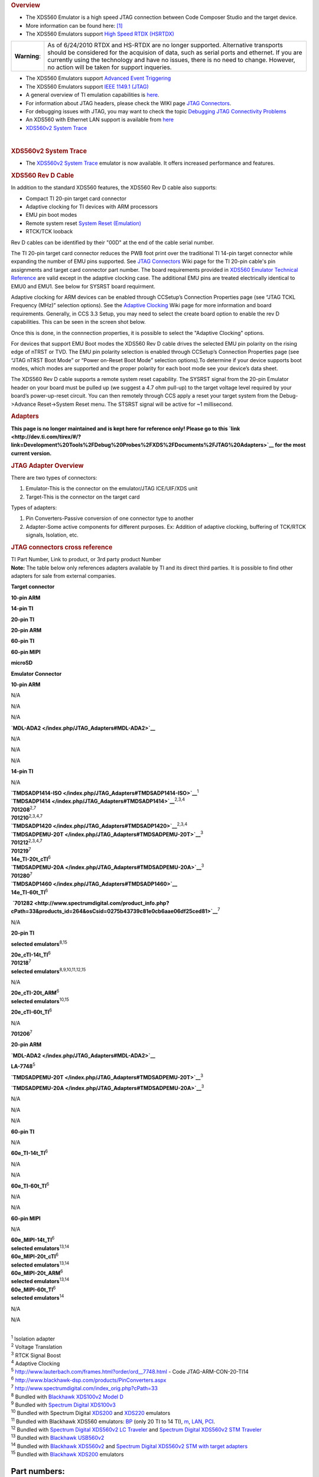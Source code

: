 .. http://processors.wiki.ti.com/index.php/XDS560 

.. rubric:: Overview
   :name: overview

-  The XDS560 Emulator is a high speed JTAG connection between Code
   Composer Studio and the target device.
-  More information can be found here:
   `[1] <http://focus.ti.com/docs/toolsw/folders/print/xds560.html>`__
-  The XDS560 Emulators support `High Speed RTDX
   (HSRTDX) </index.php/High_Speed_RTDX_(HSRTDX)>`__

+-----------------------------------+-----------------------------------+
| **Warning**:                      | As of 6/24/2010 RTDX and HS-RTDX  |
|                                   | are no longer supported.          |
|                                   | Alternative transports should be  |
|                                   | considered for the acquision of   |
|                                   | data, such as serial ports and    |
|                                   | ethernet. If you are currently    |
|                                   | using the technology and have no  |
|                                   | issues, there is no need to       |
|                                   | change. However, no action will   |
|                                   | be taken for support inqueries.   |
+-----------------------------------+-----------------------------------+

-  The XDS560 Emulators support `Advanced Event
   Triggering </index.php/Advanced_Event_Triggering>`__
-  The XDS560 Emulators support `IEEE 1149.1
   (JTAG) </index.php/IEEE_1149.1_(JTAG)>`__
-  A general overview of TI emulation capabilities is
   `here <http://focus.ti.com/dsp/docs/dspfindtoolswbytooltype.tsp?sectionId=3&tabId=2093&toolTypeId=12&familyId=44>`__.
-  For information about JTAG headers, please check the WIKI page `JTAG
   Connectors </index.php/JTAG_Connectors>`__.
-  For debugging issues with JTAG, you may want to check the topic
   `Debugging JTAG Connectivity
   Problems </index.php/Debugging_JTAG_Connectivity_Problems>`__
-  An XDS560 with Ethernet LAN support is available from
   `here <http://www.blackhawk-dsp.com/Lan560.aspx>`__
-  `XDS560v2 System Trace </index.php/XDS560v2_System_Trace>`__

| 

.. rubric:: XDS560v2 System Trace
   :name: xds560v2-system-trace

-  The `XDS560v2 System Trace </index.php/XDS560v2_System_Trace>`__
   emulator is now available. It offers increased performance and
   features.

.. rubric:: XDS560 Rev D Cable
   :name: xds560-rev-d-cable

In addition to the standard XDS560 features, the XDS560 Rev D cable also
supports:

-  Compact TI 20-pin target card connector
-  Adaptive clocking for TI devices with ARM processors
-  EMU pin boot modes
-  Remote system reset `System Reset
   (Emulation) </index.php/System_Reset_(Emulation)>`__
-  RTCK/TCK looback

Rev D cables can be identified by their "00D" at the end of the cable
serial number.

The TI 20-pin target card connector reduces the PWB foot print over the
traditional TI 14-pin target connector while expanding the number of EMU
pins supported. See `JTAG Connectors </index.php/JTAG_Connectors>`__
Wiki page for the TI 20-pin cable's pin assignments and target card
connector part number. The board requirements provided in `XDS560
Emulator Technical
Reference <http://focus.ti.com/lit/ug/spru589a/spru589a.pdf>`__ are
valid except in the adaptive clocking case. The additional EMU pins are
treated electrically identical to EMU0 and EMU1. See below for SYSRST
board requirment.

Adaptive clocking for ARM devices can be enabled through CCSetup’s
Connection Properties page (see “JTAG TCKL Frequency (MHz)” selection
options). See the `Adaptive Clocking </index.php/Adaptive_Clocking>`__
Wiki page for more information and board requirements. Generally, in CCS
3.3 Setup, you may need to select the create board option to enable the
rev D capabilities. This can be seen in the screen shot below.

.. Image:: ../images/Ccsetup-02.jpg

Once this is done, in the connnection properties, it is possible to
select the "Adaptive Clocking" options.

.. Image:: ../images/Ccsetup-04.jpg

For devices that support EMU Boot modes the XDS560 Rev D cable drives
the selected EMU pin polarity on the rising edge of nTRST or TVD. The
EMU pin polarity selection is enabled through CCSetup’s Connection
Properties page (see “JTAG nTRST Boot Mode” or “Power on-Reset Boot
Mode” selection options).To determine if your device supports boot
modes, which modes are supported and the proper polarity for each boot
mode see your device’s data sheet.

.. Image:: ../images/Ccsetup-05.jpg

The XDS560 Rev D cable supports a remote system reset capability. The
SYSRST signal from the 20-pin Emulator header on your board must be
pulled up (we suggest a 4.7 ohm pull-up) to the target voltage level
required by your board’s power-up-reset circuit. You can then remotely
through CCS apply a reset your target system from the Debug->Advance
Reset->System Reset menu. The STSRST signal will be active for ~1
millisecond.

.. rubric:: Adapters
   :name: adapters

**This page is no longer maintained and is kept here for reference only!
Please go to this
`link <http://dev.ti.com/tirex/#/?link=Development%20Tools%2FDebug%20Probes%2FXDS%2FDocuments%2FJTAG%20Adapters>`__
for the most current version.**

.. rubric:: JTAG Adapter Overview
   :name: jtag-adapter-overview

There are two types of connectors:

#. Emulator-This is the connector on the emulator/JTAG ICE/UIF/XDS unit
#. Target-This is the connector on the target card

Types of adapters:

#. Pin Converters-Passive conversion of one connector type to another
#. Adapter-Some active components for different purposes. Ex: Addition
   of adaptive clocking, buffering of TCK/RTCK signals, Isolation, etc.

.. rubric:: JTAG connectors cross reference
   :name: jtag-connectors-cross-reference

| TI Part Number, Link to product, or 3rd party product Number
| **Note:** The table below only references adapters available by TI and
  its direct third parties. It is possible to find other adapters for
  sale from external companies.

**Target connector**

**10-pin ARM**

**14-pin TI**

**20-pin TI**

**20-pin ARM**

**60-pin TI**

**60-pin MIPI**

**microSD**

**Emulator Connector**

**10-pin ARM**

N/A

N/A

N/A

**`MDL-ADA2 </index.php/JTAG_Adapters#MDL-ADA2>`__**

N/A

N/A

N/A

**14-pin TI**

N/A

| **`TMDSADP1414-ISO </index.php/JTAG_Adapters#TMDSADP1414-ISO>`__**\ :sup:`1`
| **`TMDSADP1414 </index.php/JTAG_Adapters#TMDSADP1414>`__**\ :sup:`2,3,4`
| **701208**\ :sup:`2,7`
| **701210**\ :sup:`2,3,4,7`

| **`TMDSADP1420 </index.php/JTAG_Adapters#TMDSADP1420>`__**\ :sup:`2,3,4`
| **`TMDSADPEMU-20T </index.php/JTAG_Adapters#TMDSADPEMU-20T>`__**\ :sup:`3`
| **701212**\ :sup:`2,3,4,7`
| **701219**\ :sup:`7`
| **14e_TI-20t_cTI**\ :sup:`6`

| **`TMDSADPEMU-20A </index.php/JTAG_Adapters#TMDSADPEMU-20A>`__**\ :sup:`3`
| **701280**\ :sup:`7`

| **`TMDSADP1460 </index.php/JTAG_Adapters#TMDSADP1460>`__**
| **14e_TI-60t_TI**\ :sup:`6`

 **`701282 <http://www.spectrumdigital.com/product_info.php?cPath=33&products_id=264&osCsid=0275b43739c81e0cb6aae06df25ced81>`__**\ :sup:`7`

N/A

**20-pin TI**

**selected emulators**\ :sup:`8,15`

| **20e_cTI-14t_TI**\ :sup:`6`
| **701218**\ :sup:`7`
| **selected emulators**\ :sup:`8,9,10,11,12,15`

N/A

| **20e_cTI-20t_ARM**\ :sup:`6`
| **selected emulators**\ :sup:`10,15`

**20e_cTI-60t_TI**\ :sup:`6`

N/A

**701206**\ :sup:`7`

**20-pin ARM**

**`MDL-ADA2 </index.php/JTAG_Adapters#MDL-ADA2>`__**

**LA-7748**\ :sup:`5`

**`TMDSADPEMU-20T </index.php/JTAG_Adapters#TMDSADPEMU-20T>`__**\ :sup:`3`

**`TMDSADPEMU-20A </index.php/JTAG_Adapters#TMDSADPEMU-20A>`__**\ :sup:`3`

N/A

N/A

N/A

**60-pin TI**

N/A

**60e_TI-14t_TI**\ :sup:`6`

N/A

N/A

**60e_TI-60t_TI**\ :sup:`6`

N/A

N/A

**60-pin MIPI**

N/A

| **60e_MIPI-14t_TI**\ :sup:`6`
| **selected emulators**\ :sup:`13,14`

| **60e_MIPI-20t_cTI**\ :sup:`6`
| **selected emulators**\ :sup:`13,14`

| **60e_MIPI-20t_ARM**\ :sup:`6`
| **selected emulators**\ :sup:`13,14`

| **60e_MIPI-60t_TI**\ :sup:`6`
| **selected emulators**\ :sup:`14`

N/A

N/A

| 
| :sup:`1` Isolation adapter
| :sup:`2` Voltage Translation
| :sup:`3` RTCK Signal Boost
| :sup:`4` Adaptive Clocking
| :sup:`5` http://www.lauterbach.com/frames.html?order/ord__7748.html -
  Code JTAG-ARM-CON-20-TI14
| :sup:`6` http://www.blackhawk-dsp.com/products/PinConverters.aspx
| :sup:`7` http://www.spectrumdigital.com/index_orig.php?cPath=33
| :sup:`8` Bundled with `Blackhawk XDS100v2 Model
  D <http://www.blackhawk-dsp.com/products/USB100v2D.aspx>`__
| :sup:`9` Bundled with `Spectrum Digital
  XDS100v3 <http://www.spectrumdigital.com/product_info.php?cPath=22&products_id=251>`__
| :sup:`10` Bundled with Spectrum Digital
  `XDS200 <http://www.spectrumdigital.com/product_info.php?cPath=22&products_id=261>`__
  and
  `XDS220 <http://www.spectrumdigital.com/product_info.php?cPath=22&products_id=260>`__
  emulators
| :sup:`11` Bundled with Blackhawk XDS560 emulators:
  `BP <http://www.blackhawk-dsp.com/products/USB560BP.aspx>`__ (only 20
  TI to 14 TI),
  `m <http://www.blackhawk-dsp.com/products/USB560.aspx>`__,
  `LAN <http://www.blackhawk-dsp.com/products/LAN560.aspx>`__,
  `PCI <http://www.blackhawk-dsp.com/products/PCI560.aspx>`__.
| :sup:`12` Bundled with `Spectrum Digital XDS560v2 LC
  Traveler <http://www.spectrumdigital.com/product_info.php?products_id=254>`__
  and `Spectrum Digital XDS560v2 STM
  Traveler <http://www.spectrumdigital.com/product_info.php?cPath=22&products_id=249>`__
| :sup:`13` Bundled with `Blackhawk
  USB560v2 <http://www.blackhawk-dsp.com/products/USB560v2.aspx>`__
| :sup:`14` Bundled with `Blackhawk
  XDS560v2 <http://www.blackhawk-dsp.com/products/XDS560v2.aspx>`__ and
  `Spectrum Digital XDS560v2 STM with target
  adapters <http://www.spectrumdigital.com/product_info.php?cPath=22&products_id=236>`__
| :sup:`15` Bundled with `Blackhawk
  XDS200 <http://store.blackhawk-dsp.com/default/usb200-jtag-emulator-1.html>`__
  emulators

Part numbers:
=============

TMDSADP1414
-----------

| Product page:
  http://focus.ti.com/docs/toolsw/folders/print/tmdsadp.html

.. raw:: html

   <div class="floatnone">

.. Image:: ../images/TMDSADP1414.jpg

.. raw:: html

   </div>

| 

TMDSADP1414-ISO
---------------

| Product page:
  http://focus.ti.com/docs/toolsw/folders/print/tmdsadp.html

.. raw:: html

   <div class="floatnone">

.. Image:: ../images/TMDSADP1414-ISO.jpg

.. raw:: html

   </div>

| 

TMDSADP1420
-----------

| Product page:
  http://focus.ti.com/docs/toolsw/folders/print/tmdsadp.html

.. raw:: html

   <div class="floatnone">

.. Image:: ../images/TMDSADP1420.jpg

.. raw:: html

   </div>

| 

TMDSADP1460
-----------

| Product page:
  http://focus.ti.com/docs/toolsw/folders/print/tmdsadp.html

.. raw:: html

   <div class="floatnone">

.. Image:: ../images/TMDSADP1460.jpg

.. raw:: html

   </div>

| 

TMDSADPEMU-20A
--------------

| Product page:
  http://focus.ti.com/docs/toolsw/folders/print/tmdsadp.html

.. raw:: html

   <div class="floatnone">

.. Image:: ../images/TMDSADPEMU-20A.png

.. raw:: html

   </div>

| 

TMDSADPEMU-20T
--------------

| Product page:
  http://focus.ti.com/docs/toolsw/folders/print/tmdsadp.html

.. raw:: html

   <div class="floatnone">

.. Image:: ../images/TMDSADPEMU-20T.png

.. raw:: html

   </div>

| 

MDL-ADA2
--------

| Replica of the old Luminary product page at
  `Digi-key <http://media.digikey.com/pdf/Data%20Sheets/Texas%20Instruments%20PDFs/MDL-ADA2.pdf>`__
  and at `Farnell <http://www.farnell.com/datasheets/1520171.pdf>`__

.. raw:: html

   <div class="floatnone">

.. Image:: ../images/MDL-ADA2_cables.jpg

.. raw:: html

   </div>

| 

| 

| 

--------------

Frequently Asked Questions
==========================

Q: I have an XDS560 right now, but it is an older one (ex: XDS560 v1 but not revision D). How do I upgrade my XDS560 cable to gain the additional features such as wait in reset, additional connection types, etc. (i.e. revison D)
------------------------------------------------------------------------------------------------------------------------------------------------------------------------------------------------------------------------------------

-  A: You can order from TI distributors the part number: TMDSCBL560
   (6/18/2010: This product is no longer available. You may be able to
   order one from Blackhawk)
-  A: Recommend you contact your XDS560 manufacturer and determine what
   upgrade options are available.

Q: What if I want to use the XDS560 Trace capability to collect trace from the pins?
------------------------------------------------------------------------------------

-  A: You will need the XDS560 Trace unit. There are more details here:
   `XDS560 Trace </index.php/XDS560_Trace>`__

Q: Do any XDS560-class Emulators support Linux Operating Systems?
-----------------------------------------------------------------

-  A: Yes. Starting with CCS v5, the following Blackhawk models support
   operation on Linux:

**LAN560** (BH-LAN-560), **USB560-M** (BH-USB-560m), **USB560-BP**
(BH-USB-560bp), **USB560** (BH-USB-560)

For XDS560v2 models, see `XDS560v2 System
Trace </index.php/XDS560v2_System_Trace>`__

Q: Does the XDS560 support ARM Adaptive clocking?
-------------------------------------------------

-  A: Yes, any XDS560 which is Revision D and above supports adaptive
   clocking. See: `Adaptive Clocking </index.php/Adaptive_Clocking>`__
   for details on Adaptive Clocking.
-  A: For CCSv3.3 with Service Release 12 and above, you can setup for
   adaptive clocking as in the photo below:

.. Image:: ../images/Ccsv33adaptive.jpg

-  A: For CCS v4.x, you can setup adaptive clocking as in the photo
   below:

.. Image:: ../images/Ccsv4adaptive.jpg

Q: What is the difference between `XDS510 </index.php/XDS510>`__ and XDS560?
----------------------------------------------------------------------------

-  A: XDS560 is capable of `High Speed RTDX
   (HSRTDX) </index.php/High_Speed_RTDX_(HSRTDX)>`__, essentially it has
   the same functionality of an `XDS510 </index.php/XDS510>`__ class
   emulator but is significantly faster, with data rates of over 2MBps.

Q: Where to get an XDS560
-------------------------

-  XDS560 are available from `TI E-store <http://www.ti.com/xds560>`__.
-  Embest's TDS560 plus
   `Here <http://www.timll.com/chinese/product/TDS560.asp>`__.
-  Ashling's Opella-XDS560
   `here <http://ashling.com/index.php?option=com_content&task=view&id=326>`__.

Q: Problems with XDS560.sys Loading
-----------------------------------

-  A: While working with CCS emulation (Blackhawk) setup, receives error
   stating TMS320C62XX" is not supported. It is because "XDS560.SYS" was
   not loading correctly.

There are two versions of xds560.sys in the system. Version A and
Version B

Version A: c:\winnt\system32\xds560.sys Version B:
c:\winnt\system32\drivers\xds560.sys

The system actually looks in the second location for the driver, but
this version (B) can hang at boot time. Sometimes the xds560.inf file
may not copy the correct files from/to the appropriate directories.
Rather than edit xds560.inf, the workaround is to create a dummy
directory c:\winnt\system32\drivers\Win2000_XP and put the working (A)
version of the file in it. Then the New Hardware Found dialogue runs to
completion and copies the correct file to the correct directory.

Q: I have a Blackhawk XDS560 USB/Lan560. What does the LED indicate?
--------------------------------------------------------------------

-  A: On the USB560m/LAN560, the USB LED is bi-color (red and green).
   This is the same for the USB560bp LED on the end panel.

Start-up: Power-up: RED Enumeration Complete: GREEN

| 
| In operation, USB status: Ready: GREEN Busy: RED

Q: My JTAG is not working with CCS...
-------------------------------------

-  A: Please check: `Debugging JTAG Connectivity
   Problems </index.php/Debugging_JTAG_Connectivity_Problems>`__

Q: Are there lower cost options?
--------------------------------

-  A: Yes, Please see `XDS510 </index.php/XDS510>`__ and
   `XDS100 </index.php/XDS100>`__
-  Ashling's Opella-XDS560
   `here <http://ashling.com/index.php?option=com_content&task=view&id=326>`__
   is less than $1500.

Q: Why does my Windows Device Manager show a warning for the TI XDS560 PCI Emulator?
------------------------------------------------------------------------------------

.. Image:: ../images/560pcierror.jpg

-  A: The Windows Device Manager is showing this error because a TI
   XDS560 PCI emulator is not installed. Windows cannot start the driver
   because the hardware is not installed in the PC. If you are NOT using
   this hardware emulator, then there is no issue and other emulators
   are not affected.

Q: I am a TI 3rd party, and I want to create my own XDS510. What do I do?
-------------------------------------------------------------------------

-  A: Approved, TI 3rd parties can purchase an `Emulation Porting
   Kit </index.php/Emulation_Porting_Kit>`__

Q: How do I get looback in a TI XDS560 Rev D cable to work?
-----------------------------------------------------------

-  A: You will need to fix the connection XML file or as an extra board
   config file. You will need to insert one of the following
   combinations depending on what you are doing. (Note, this is not
   tested extensively.)
-  A: This has been filed as an enhancement request (SDSCM00036610) for
   a fix in a future release.

::

    # This combination loops the TCLKO/TCKI signals in the pod – the timing between return data and clock is modified.
    # DBGJTAG handles this OK if the target provides compatible return data timing.
    # CCS drivers won’t will handle this OK if the target provides compatible return data timing.
    # The XDS560 Trace pod also comprehends this combination and uses it with specific targets.
    loopback_mode=enable
    loopback_value=clock

    # this combination loops the TDI/TDO signals in the pod – the IR/DR scan-paths become 0-bits long
    # DBGJTAG handles this OK.
    # CCS drivers fail – they won’t find the target DSP/ARM/icepick
    loopback_mode=enable
    loopback_value=data

    # This combination loops the TDI/TDO and TCLKO/TCKI signals in the pod and disables the cable-break/power-loss detection.
    # The intention is to allow DBGJTAG to run emulator and cable tests even when the cable is not connected to any target al all.
    # DBGJTAG handles this OK.
    # CCS drivers fail – they won’t find the target DSP/ARM/icepick
    loopback_mode=enable
    loopback_value=total

    # this combination does nothing
    loopback_mode=disable
    loopback_value=disable

Q: How do I get loopback in a Blackhawk XDS560 with a 20 pin cable (Rev D) cable to work?
-----------------------------------------------------------------------------------------

-  In CCS v4.x, you need to select the loopback option.

.. Image:: ../images/Bh560m-revd-loopbackenable.jpg

Q: Can I use Boundary Scan with XDS560?
---------------------------------------

-  Corelis has software which works with Blackhawk XDS560. See
   `here <http://blackhawk-dsp.com/boundaryscan.aspx>`__

Q: Is RTDX supported with C2000 processors on the XDS560?
---------------------------------------------------------

-  No

Related
=======

-  `XDS100 </index.php/XDS100>`__
-  `XDS510 </index.php/XDS510>`__
-  `XDS560v2 System Trace </index.php/XDS560v2_System_Trace>`__
-  `XDS560 Trace </index.php/XDS560_Trace>`__

--------------

.. raw:: html

